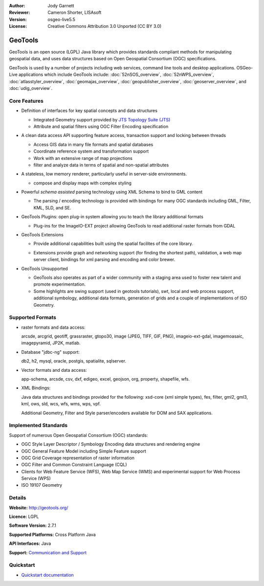 :Author: Jody Garnett
:Reviewer: Cameron Shorter, LISAsoft
:Version: osgeo-live5.5
:License: Creative Commons Attribution 3.0 Unported (CC BY 3.0)

.. _geotools-overview-en:

.. image:: ../../images/project_logos/logo-GeoTools.png
  :scale: 60 %
  :alt: project logo
  :align: right
  :target: http://geotools.org/

.. image:: ../../images/logos/OSGeo_project.png
  :scale: 100 %
  :alt: OSGeo Project
  :align: right
  :target: http://www.osgeo.org/incubator/process/principles.html

GeoTools
================================================================================

GeoTools is an open source (LGPL) Java library which provides standards compliant methods for manipulating geospatial data, and uses data structures based on Open Geospatial Consortium (OGC) specifications.

.. image:: ../../images/screenshots/800x600/geotools-overview.png
  :scale: 60 %
  :alt: GeoTools is a modular library supported by plugins for additional formats
  :align: right

GeoTools is used by a number of projects including web services, command line tools and desktop applications. OSGeo-Live applications which include GeoTools include: 
:doc:`52nSOS_overview`, :doc:`52nWPS_overview`, :doc:`atlasstyler_overview`, :doc:`geomajas_overview`, :doc:`geopublisher_overview`, :doc:`geoserver_overview`, and :doc:`udig_overview`.

Core Features
--------------------------------------------------------------------------------

* Definition of interfaces for key spatial concepts and data structures
  
  * Integrated Geometry support provided by `JTS Topology Suite (JTS) <http://tsusiatsoftware.net/jts/main.html>`_
  * Attribute and spatial filters using OGC Filter Encoding specification
  
* A clean data access API supporting feature access, transaction support and locking between threads
  
  * Access GIS data in many file formats and spatial databases
  * Coordinate reference system and transformation support
  * Work with an extensive range of map projections
  * filter and analyze data in terms of spatial and non-spatial attributes

* A stateless, low memory renderer, particularly useful in server-side environments.
  
  * compose and display maps with complex styling

* Powerful *schema assisted* parsing technology using XML Schema to bind to GML content
  
  * The parsing / encoding technology is provided with bindings for many OGC standards including GML, Filter, KML, SLD, and SE.
  
* GeoTools Plugins: open plug-in system allowing you to teach the library additional formats
  
  * Plug-ins for the ImageIO-EXT project allowing GeoTools to read additional raster formats from GDAL
 
* GeoTools Extensions

  * Provide additional capabilities built using the spatial facilites of the core library.
  
  .. image:: ../../images/screenshots/800x600/geotools-extension.png
     :alt: Extensions built using the GeoTools library

  * Extensions provide graph and networking support (for finding the shortest path), validation, a web map server client, bindings for xml parsing and encoding and color brewer.

* GeoTools Unsupported
  
  * GeoTools also operates as part of a wider community with a staging area used to foster new talent and promote experimentation.
  
  * Some highlights are swing support (used in geotools tutorials), swt, local and web process support, additional symbology, additional data formats, generation of grids and a couple of implementations of ISO Geometry.

Supported Formats
-----------------  

* raster formats and data access:
  
  arcsde, arcgrid, geotiff, grassraster, gtopo30, image (JPEG, TIFF, GIF, PNG), imageio-ext-gdal, imagemoasaic, imagepyramid, JP2K, matlab.
  
* Database "jdbc-ng" support:
  
  db2, h2, mysql, oracle, postgis, spatialite, sqlserver.

* Vector formats and data access:
  
  app-schema, arcsde, csv, dxf, edigeo, excel, geojson, org, property, shapefile, wfs.

* XML Bindings:

  Java data structures and bindings provided for the following:
  xsd-core (xml simple types), fes, filter, gml2, gml3, kml, ows, sld, wcs, wfs, wms, wps, vpf.
  
  Additional Geometry, Filter and Style parser/encoders available for DOM and SAX applications.
  
Implemented Standards
--------------------------------------------------------------------------------

Support of numerous Open Geospatial Consortium (OGC) standards:

* OGC Style Layer Descriptor / Symbology Encoding data structures and rendering engine
* OGC General Feature Model including Simple Feature support
* OGC Grid Coverage representation of raster information
* OGC Filter and Common Constraint Language (CQL)
* Clients for Web Feature Service (WFS), Web Map Service (WMS) and experimental support for Web Process Service (WPS)
* ISO 19107 Geometry

Details
--------------------------------------------------------------------------------
 
**Website:** http://geotools.org/

**Licence:** LGPL

**Software Version:** 2.7.1

**Supported Platforms:** Cross Platform Java

**API Interfaces:** Java

**Support:** `Communication and Support <http://docs.geotools.org/latest/userguide/welcome/support.html>`_

Quickstart
--------------------------------------------------------------------------------

* `Quickstart documentation <http://docs.geotools.org/latest/userguide/tutorial/quickstart/index.html>`_
